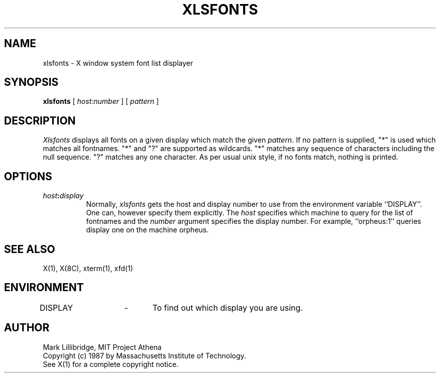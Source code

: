 .TH XLSFONTS 1 "12 June 1987" "X Version 11"
.SH NAME
xlsfonts - X window system font list displayer
.SH SYNOPSIS
.B xlsfonts
[ \fIhost\fP:\fInumber\fP ] [ \fIpattern\fP ]
.SH DESCRIPTION
.I Xlsfonts
displays all fonts on a given display which match the given \fIpattern\fP.
If no pattern is supplied, "*" is used which matches all fontnames.
"*" and "?" are supported as wildcards.
"*" matches any sequence of characters including the null
sequence.  "?" matches any one character.
As per usual unix style, if no fonts match, nothing is printed.

.SH "OPTIONS"
.PP
.TP 8
.B \fIhost\fP:\fIdisplay\fP
Normally,
.I xlsfonts
gets the host and display number to use from the environment
variable ``DISPLAY''.  One can, however specify them explicitly.
The
.I host
specifies which machine to query for the list of fontnames and
the
.I number
argument specifies the display number.
For example,
``orpheus:1'' queries display one on the machine
orpheus.
.SH "SEE ALSO"
X(1), X(8C), xterm(1), xfd(1)
.SH ENVIRONMENT
DISPLAY	-	To find out which display you are using.
.SH AUTHOR
Mark Lillibridge, MIT Project Athena
.br
Copyright (c) 1987 by Massachusetts Institute of Technology.
.br
See X(1) for a complete copyright notice.
